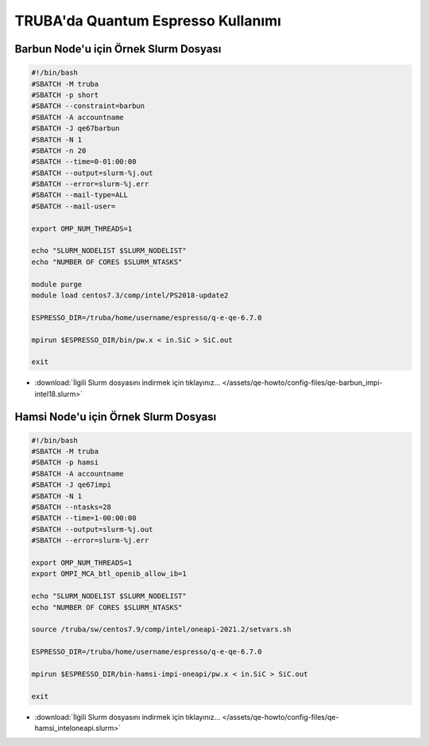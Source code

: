 ==========================================
TRUBA'da Quantum Espresso Kullanımı
==========================================

-------------------------------------------
Barbun Node'u için Örnek Slurm Dosyası
-------------------------------------------


.. code-block:: bash

    #!/bin/bash
    #SBATCH -M truba
    #SBATCH -p short
    #SBATCH --constraint=barbun 
    #SBATCH -A accountname
    #SBATCH -J qe67barbun
    #SBATCH -N 1
    #SBATCH -n 20
    #SBATCH --time=0-01:00:00
    #SBATCH --output=slurm-%j.out
    #SBATCH --error=slurm-%j.err
    #SBATCH --mail-type=ALL
    #SBATCH --mail-user=

    export OMP_NUM_THREADS=1

    echo "SLURM_NODELIST $SLURM_NODELIST"
    echo "NUMBER OF CORES $SLURM_NTASKS"

    module purge
    module load centos7.3/comp/intel/PS2018-update2

    ESPRESSO_DIR=/truba/home/username/espresso/q-e-qe-6.7.0

    mpirun $ESPRESSO_DIR/bin/pw.x < in.SiC > SiC.out

    exit


* :download:`İlgili Slurm dosyasını indirmek için tıklayınız... </assets/qe-howto/config-files/qe-barbun_impi-intel18.slurm>`


-------------------------------------------
Hamsi Node'u için Örnek Slurm Dosyası
-------------------------------------------

.. code-block:: bash

    #!/bin/bash
    #SBATCH -M truba
    #SBATCH -p hamsi
    #SBATCH -A accountname
    #SBATCH -J qe67impi
    #SBATCH -N 1
    #SBATCH --ntasks=28
    #SBATCH --time=1-00:00:00
    #SBATCH --output=slurm-%j.out
    #SBATCH --error=slurm-%j.err

    export OMP_NUM_THREADS=1
    export OMPI_MCA_btl_openib_allow_ib=1

    echo "SLURM_NODELIST $SLURM_NODELIST"
    echo "NUMBER OF CORES $SLURM_NTASKS"

    source /truba/sw/centos7.9/comp/intel/oneapi-2021.2/setvars.sh

    ESPRESSO_DIR=/truba/home/username/espresso/q-e-qe-6.7.0

    mpirun $ESPRESSO_DIR/bin-hamsi-impi-oneapi/pw.x < in.SiC > SiC.out

    exit


* :download:`İlgili Slurm dosyasını indirmek için tıklayınız... </assets/qe-howto/config-files/qe-hamsi_inteloneapi.slurm>`

